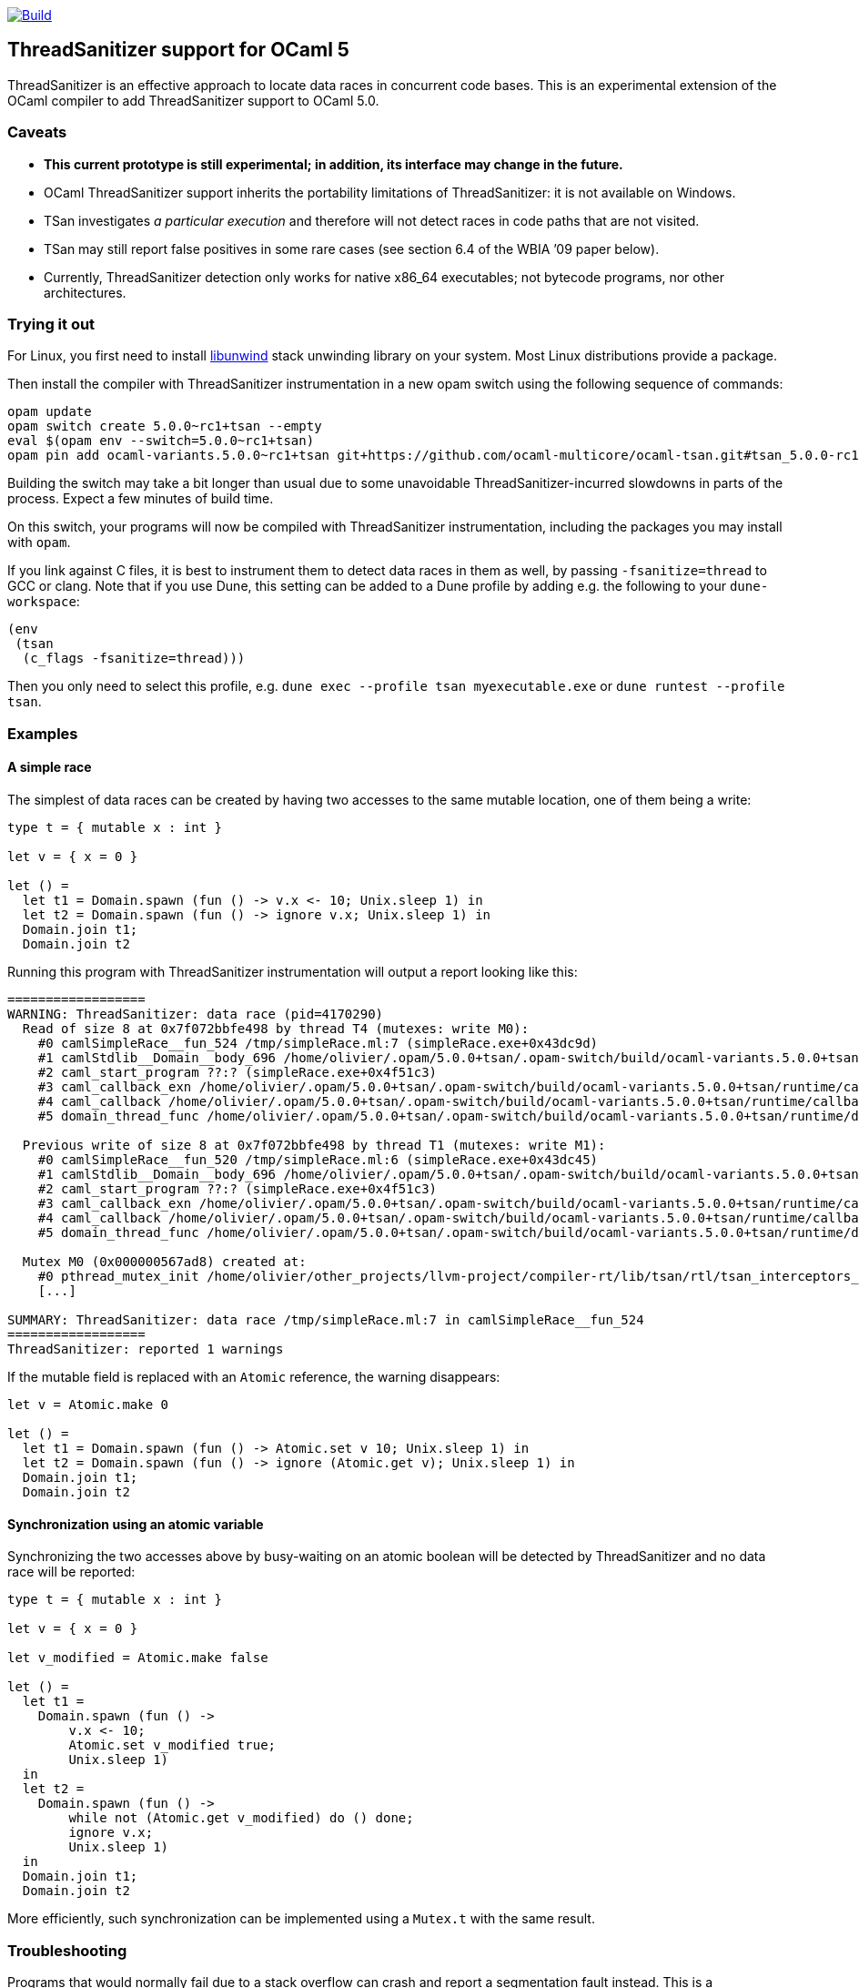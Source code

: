 https://github.com/OlivierNicole/ocaml-tsan/actions/workflows/build.yml[image:https://github.com/OlivierNicole/ocaml-tsan/actions/workflows/build.yml/badge.svg[Build]]

== ThreadSanitizer support for OCaml 5

ThreadSanitizer is an effective approach to locate data races in
concurrent code bases. This is an experimental extension of the OCaml
compiler to add ThreadSanitizer support to OCaml 5.0.

=== Caveats

* *This current prototype is still experimental; in addition, its interface
  may change in the future.*
* OCaml ThreadSanitizer support inherits the portability limitations of
  ThreadSanitizer: it is not available on Windows.
* TSan investigates _a particular execution_ and therefore will not
  detect races in code paths that are not visited.
* TSan may still report false positives in some rare cases (see section
  6.4 of the WBIA ’09 paper below).
* Currently, ThreadSanitizer detection only works for native x86_64
  executables; not bytecode programs, nor other architectures.

=== Trying it out

For Linux, you first need to install
https://github.com/libunwind/libunwind[libunwind] stack unwinding library on
your system. Most Linux distributions provide a package.

Then install the compiler with ThreadSanitizer instrumentation in a new opam
switch using the following sequence of commands:

....
opam update
opam switch create 5.0.0~rc1+tsan --empty
eval $(opam env --switch=5.0.0~rc1+tsan)
opam pin add ocaml-variants.5.0.0~rc1+tsan git+https://github.com/ocaml-multicore/ocaml-tsan.git#tsan_5.0.0-rc1
....

Building the switch may take a bit longer than usual due to some unavoidable
ThreadSanitizer-incurred slowdowns in parts of the process. Expect a few
minutes of build time.

On this switch, your programs will now be compiled with ThreadSanitizer
instrumentation, including the packages you may install with `opam`.

If you link against C files, it is best to instrument them to detect data races
in them as well, by passing `-fsanitize=thread` to GCC or clang. Note that if
you use Dune, this setting can be added to a Dune profile by adding e.g. the
following to your `dune-workspace`:

....
(env
 (tsan
  (c_flags -fsanitize=thread)))
....

Then you only need to select this profile, e.g. `dune exec --profile tsan
myexecutable.exe` or `dune runtest --profile tsan`.

=== Examples

==== A simple race

The simplest of data races can be created by having two accesses to the
same mutable location, one of them being a write:

[source,ocaml]
----
type t = { mutable x : int }

let v = { x = 0 }

let () =
  let t1 = Domain.spawn (fun () -> v.x <- 10; Unix.sleep 1) in
  let t2 = Domain.spawn (fun () -> ignore v.x; Unix.sleep 1) in
  Domain.join t1;
  Domain.join t2
----

Running this program with ThreadSanitizer instrumentation will output
a report looking like this:

....
==================
WARNING: ThreadSanitizer: data race (pid=4170290)
  Read of size 8 at 0x7f072bbfe498 by thread T4 (mutexes: write M0):
    #0 camlSimpleRace__fun_524 /tmp/simpleRace.ml:7 (simpleRace.exe+0x43dc9d)
    #1 camlStdlib__Domain__body_696 /home/olivier/.opam/5.0.0+tsan/.opam-switch/build/ocaml-variants.5.0.0+tsan/stdlib/domain.ml:202 (simpleRace.exe+0x47b5dc)
    #2 caml_start_program ??:? (simpleRace.exe+0x4f51c3)
    #3 caml_callback_exn /home/olivier/.opam/5.0.0+tsan/.opam-switch/build/ocaml-variants.5.0.0+tsan/runtime/callback.c:168 (simpleRace.exe+0x4c2b93)
    #4 caml_callback /home/olivier/.opam/5.0.0+tsan/.opam-switch/build/ocaml-variants.5.0.0+tsan/runtime/callback.c:256 (simpleRace.exe+0x4c36e3)
    #5 domain_thread_func /home/olivier/.opam/5.0.0+tsan/.opam-switch/build/ocaml-variants.5.0.0+tsan/runtime/domain.c:1093 (simpleRace.exe+0x4c6ad1)

  Previous write of size 8 at 0x7f072bbfe498 by thread T1 (mutexes: write M1):
    #0 camlSimpleRace__fun_520 /tmp/simpleRace.ml:6 (simpleRace.exe+0x43dc45)
    #1 camlStdlib__Domain__body_696 /home/olivier/.opam/5.0.0+tsan/.opam-switch/build/ocaml-variants.5.0.0+tsan/stdlib/domain.ml:202 (simpleRace.exe+0x47b5dc)
    #2 caml_start_program ??:? (simpleRace.exe+0x4f51c3)
    #3 caml_callback_exn /home/olivier/.opam/5.0.0+tsan/.opam-switch/build/ocaml-variants.5.0.0+tsan/runtime/callback.c:168 (simpleRace.exe+0x4c2b93)
    #4 caml_callback /home/olivier/.opam/5.0.0+tsan/.opam-switch/build/ocaml-variants.5.0.0+tsan/runtime/callback.c:256 (simpleRace.exe+0x4c36e3)
    #5 domain_thread_func /home/olivier/.opam/5.0.0+tsan/.opam-switch/build/ocaml-variants.5.0.0+tsan/runtime/domain.c:1093 (simpleRace.exe+0x4c6ad1)

  Mutex M0 (0x000000567ad8) created at:
    #0 pthread_mutex_init /home/olivier/other_projects/llvm-project/compiler-rt/lib/tsan/rtl/tsan_interceptors_posix.cpp:1316 (libtsan.so.0+0x3cafb)
    [...]

SUMMARY: ThreadSanitizer: data race /tmp/simpleRace.ml:7 in camlSimpleRace__fun_524
==================
ThreadSanitizer: reported 1 warnings
....

If the mutable field is replaced with an `Atomic` reference, the warning
disappears:

[source,ocaml]
----
let v = Atomic.make 0

let () =
  let t1 = Domain.spawn (fun () -> Atomic.set v 10; Unix.sleep 1) in
  let t2 = Domain.spawn (fun () -> ignore (Atomic.get v); Unix.sleep 1) in
  Domain.join t1;
  Domain.join t2
----

==== Synchronization using an atomic variable

Synchronizing the two accesses above by busy-waiting on an atomic
boolean will be detected by ThreadSanitizer and no data race will be
reported:

[source,ocaml]
----
type t = { mutable x : int }

let v = { x = 0 }

let v_modified = Atomic.make false

let () =
  let t1 =
    Domain.spawn (fun () ->
        v.x <- 10;
        Atomic.set v_modified true;
        Unix.sleep 1)
  in
  let t2 =
    Domain.spawn (fun () ->
        while not (Atomic.get v_modified) do () done;
        ignore v.x;
        Unix.sleep 1)
  in
  Domain.join t1;
  Domain.join t2
----

More efficiently, such synchronization can be implemented using a
`Mutex.t` with the same result.

=== Troubleshooting

Programs that would normally fail due to a stack overflow can crash and report
a segmentation fault instead. This is a ThreadSanitizer limitation that we
haven't worked around yet.

=== Background

There are two components to ThreadSanitizer (TSan): 1. *A run-time
library* to track accesses to shared data and report races 2. *Compiler
instrumentation* that emits calls to the run-time library

Internally the run-time library associates with each word of application
memory at least 2 "shadow words". Each shadow word contains
information about a recent memory access to that word, including a
"scalar clock". Those clocks serve to establish a happens-before (HB)
relation, i.e. an event orderings that we are certain of.

This information is maintained as a "shadow state" in a separate
memory region, and updated at every (instrumented) memory access. A data
race is reported every time two memory accesses are made to overlapping
memory regions, and: - one of them is a write, and - there is no
established happens-before relation between them. More information about
TSan’s algorithm on
https://github.com/google/sanitizers/wiki/ThreadSanitizerAlgorithm[their
wiki].

The run-time library is reusable across different programming languages
(C,C++,Go, …).

=== Status

The ThreadSanitizer support in OCaml 5.0 is still an ongoing effort. For
more information on the status of this work, see
https://github.com/OlivierNicole/ocaml-tsan/wiki/Status-of-ThreadSanitizer-for-OCaml[the
dedicated wiki page].

=== Resources

* Clang/LLVM TSan documentation:
https://clang.llvm.org/docs/ThreadSanitizer.html
* Google Sanitizer wiki:
** TSan C/C++ Manual:
https://github.com/google/sanitizers/wiki/ThreadSanitizerCppManual
** TSan Algorithm:
https://github.com/google/sanitizers/wiki/ThreadSanitizerAlgorithm
* Slides from GCC Cauldron 2012:
https://gcc.gnu.org/wiki/cauldron2012?action=AttachFile&do=get&target=kcc.pdf
* Papers
** Serebryany and Iskhodzhanov: _ThreadSanitizer – data race detection
in practice_, WBIA’09
https://static.googleusercontent.com/media/research.google.com/en//pubs/archive/35604.pdf.
Note that the algorithm presented in this paper is not the one used in
the new version of TSan.
** Chabby and Ramanathan: _A Study of Real-World Data Races in Golang_,
PLDI’22 https://arxiv.org/pdf/2204.00764.pdf
** Ahmad et al.: _Kard: Lightweight Data Race Detection with Per-Thread
Memory Protection_, ASPLOS’21
https://web.ics.purdue.edu/~ahmad37/papers/ahmad-kard.pdf
* ThreadSanitizer Google group:
https://groups.google.com/g/thread-sanitizer
